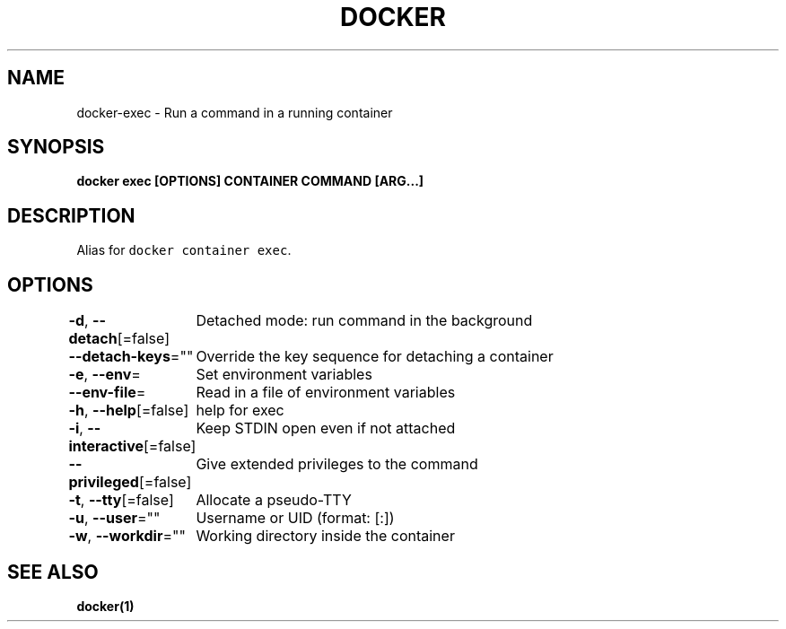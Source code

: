 .nh
.TH "DOCKER" "1" "Jun 2021" "Docker Community" "Docker User Manuals"

.SH NAME
.PP
docker\-exec \- Run a command in a running container


.SH SYNOPSIS
.PP
\fBdocker exec [OPTIONS] CONTAINER COMMAND [ARG...]\fP


.SH DESCRIPTION
.PP
Alias for \fB\fCdocker container exec\fR\&.


.SH OPTIONS
.PP
\fB\-d\fP, \fB\-\-detach\fP[=false]
	Detached mode: run command in the background

.PP
\fB\-\-detach\-keys\fP=""
	Override the key sequence for detaching a container

.PP
\fB\-e\fP, \fB\-\-env\fP=
	Set environment variables

.PP
\fB\-\-env\-file\fP=
	Read in a file of environment variables

.PP
\fB\-h\fP, \fB\-\-help\fP[=false]
	help for exec

.PP
\fB\-i\fP, \fB\-\-interactive\fP[=false]
	Keep STDIN open even if not attached

.PP
\fB\-\-privileged\fP[=false]
	Give extended privileges to the command

.PP
\fB\-t\fP, \fB\-\-tty\fP[=false]
	Allocate a pseudo\-TTY

.PP
\fB\-u\fP, \fB\-\-user\fP=""
	Username or UID (format: [:])

.PP
\fB\-w\fP, \fB\-\-workdir\fP=""
	Working directory inside the container


.SH SEE ALSO
.PP
\fBdocker(1)\fP
